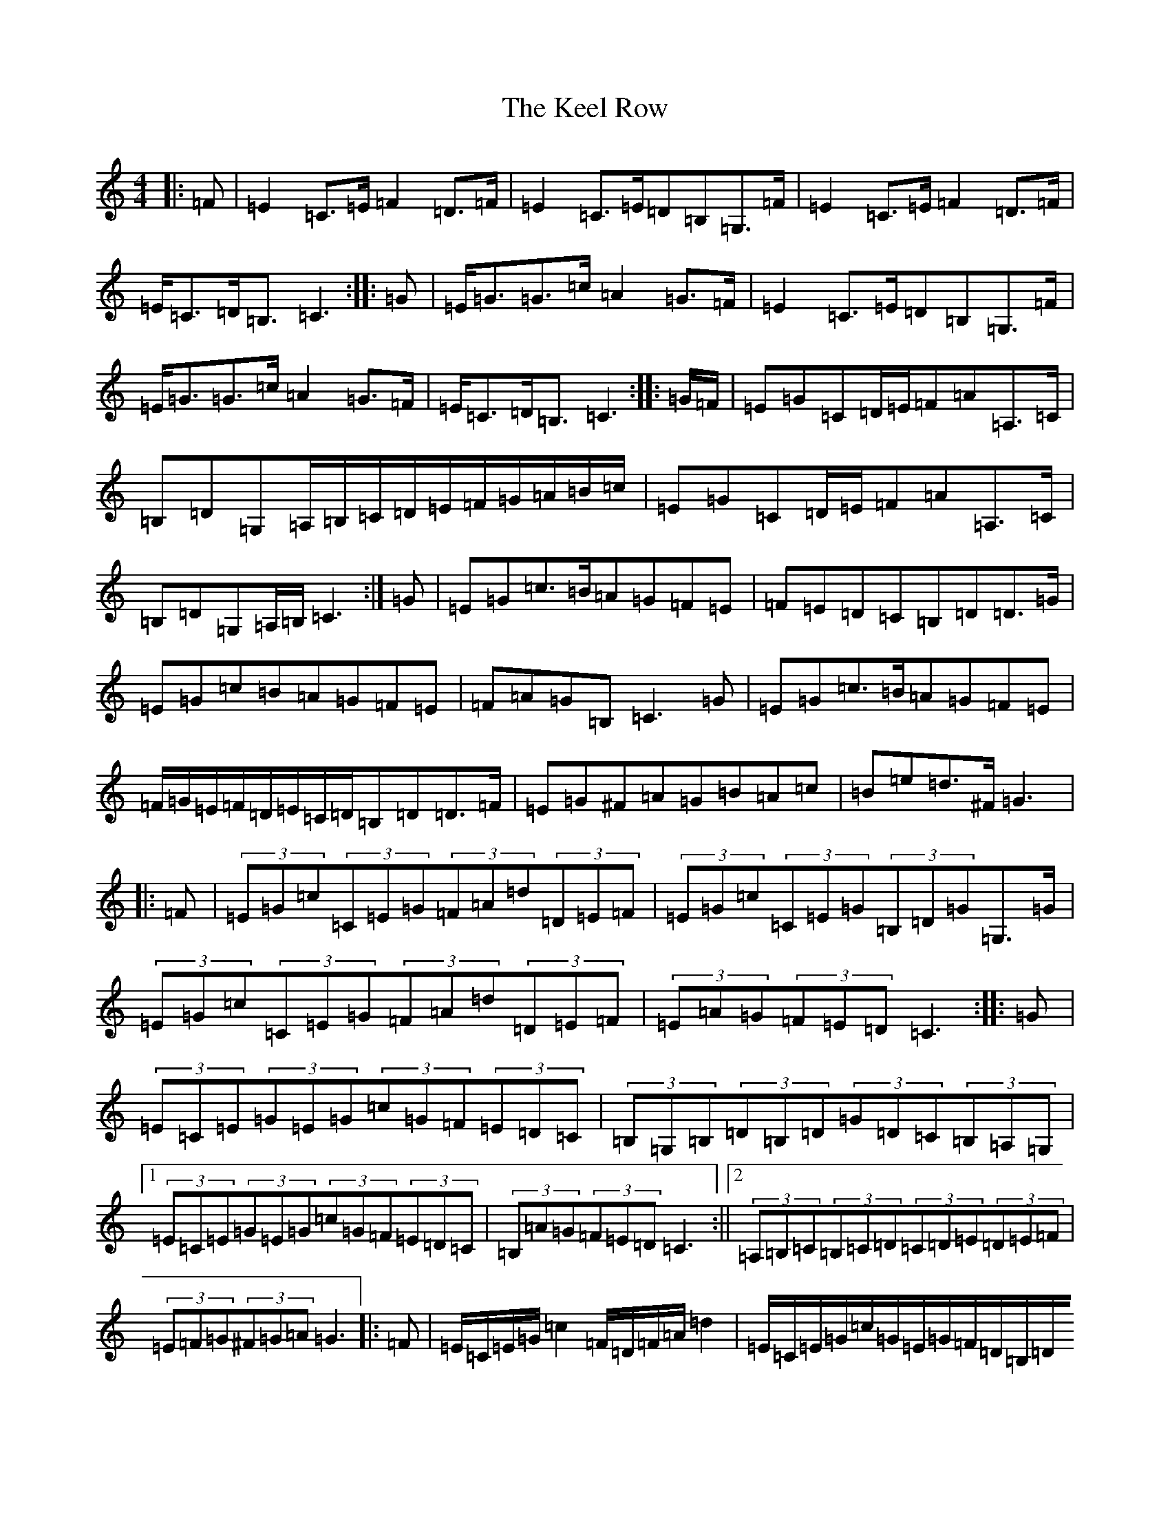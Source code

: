 X: 11213
T: Keel Row, The
S: https://thesession.org/tunes/9755#setting9755
R: polka
M:4/4
L:1/8
K: C Major
|:=F|=E2=C>=E=F2=D>=F|=E2=C>=E=D=B,=G,>=F|=E2=C>=E=F2=D>=F|=E<=C=D<=B,=C3:||:=G|=E<=G=G>=c=A2=G>=F|=E2=C>=E=D=B,=G,>=F|=E<=G=G>=c=A2=G>=F|=E<=C=D<=B,=C3:||:=G/2=F/2|=E=G=C=D/2=E/2=F=A=A,>=C|=B,=D=G,=A,/2=B,/2=C/2=D/2=E/2=F/2=G/2=A/2=B/2=c/2|=E=G=C=D/2=E/2=F=A=A,>=C|=B,=D=G,=A,/2=B,/2=C3:|=G|=E=G=c>=B=A=G=F=E|=F=E=D=C=B,=D=D>=G|=E=G=c=B=A=G=F=E|=F=A=G=B,=C3=G|=E=G=c>=B=A=G=F=E|=F/2=G/2=E/2=F/2=D/2=E/2=C/2=D/2=B,=D=D>=F|=E=G^F=A=G=B=A=c|=B=e=d>^F=G3|:=F|(3=E=G=c(3=C=E=G(3=F=A=d(3=D=E=F|(3=E=G=c(3=C=E=G(3=B,=D=G=G,>=G|(3=E=G=c(3=C=E=G(3=F=A=d(3=D=E=F|(3=E=A=G(3=F=E=D=C3:||:=G|(3=E=C=E(3=G=E=G(3=c=G=F(3=E=D=C|(3=B,=G,=B,(3=D=B,=D(3=G=D=C(3=B,=A,=G,|1(3=E=C=E(3=G=E=G(3=c=G=F(3=E=D=C|(3=B,=A=G(3=F=E=D=C3:||2(3=A,=B,=C(3=B,=C=D(3=C=D=E(3=D=E=F|(3=E=F=G(3^F=G=A=G3|:=F|=E/2=C/2=E/2=G/2=c2=F/2=D/2=F/2=A/2=d2|=E/2=C/2=E/2=G/2=c/2=G/2=E/2=G/2=F/2=D/2=B,/2=D/2=G,/2=B,/2=D/2=F/2|=E/2=C/2=E/2=G/2=c/2=G/2=E/2=G/2=F/2=D/2=F/2=A/2=d/2=c/2=B/2=A/2|=G/2=c/2=G/2=E/2=D/2=A/2=G/2=B,/2=C3:||:=F|=E=G=G=A/2=B/2=c/2=B/2=c/2=d/2=e>=E|=F=D/2=E/2=F/2=E/2=D/2=C/2=B,/2=C/2=D/2=E/2=D>=F|1=E/2=C/2=D/2=E/2=F/2=G/2=A/2=B/2=c/2=B/2=A/2=G/2=F/2=E/2=D/2=C/2|=B,=A=G=B,=C3:||2=E=G^F=A=G=B=A=c|=B=e=c^F=G3|^F/2=F/2|=E2=C=E=F2=D>=F|=E2=C>=E=D=B,=G,=F|=E2=C>=E=F2=D>=F|=E<=C=D<=B,=C3|